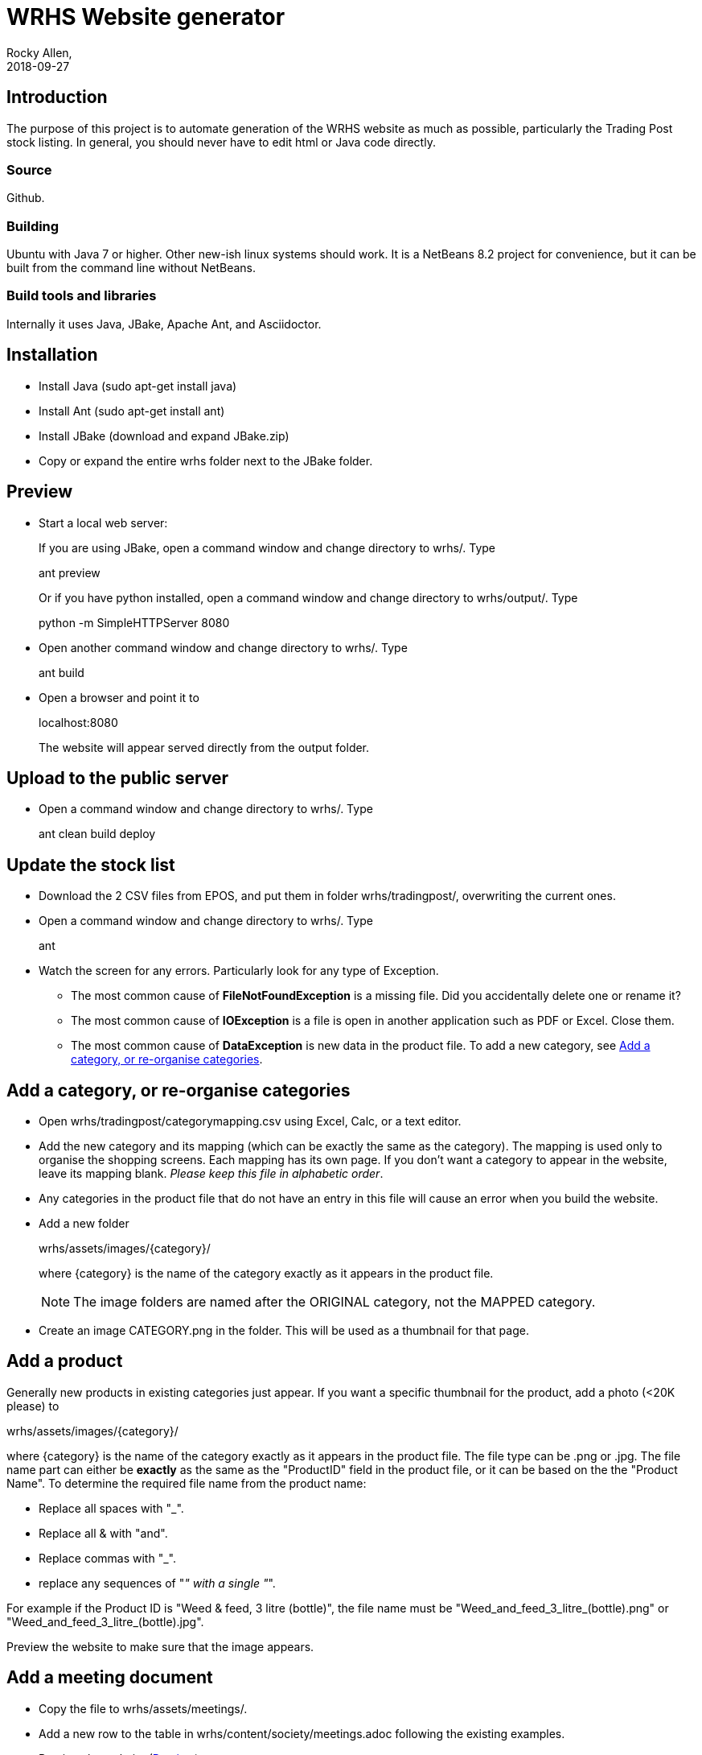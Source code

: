 = WRHS Website generator
Rocky Allen, 
2018-09-27
:jbake-type: page
:jbake-status: draft

// tag::body[]

== Introduction 

The purpose of this project is to automate generation of the WRHS website as much as possible, particularly the Trading Post stock listing.
In general, you should never have to edit html or Java code directly.

=== Source

Github.

=== Building

Ubuntu with Java 7 or higher.
Other new-ish linux systems should work.
It is a NetBeans 8.2 project for convenience, but it can be built from the command line without NetBeans.

=== Build tools and libraries

Internally it uses Java, JBake, Apache Ant, and Asciidoctor.

== Installation

* Install Java (sudo apt-get install java)

* Install Ant (sudo apt-get install ant)

* Install JBake (download and expand JBake.zip)

* Copy or expand the entire wrhs folder next to the JBake folder.

[[sect-preview]]
== Preview

* Start a local web server:
+
If you are using JBake, open a command window and change directory to wrhs/.
Type
+
ant preview
+
Or if you have python installed, open a command window and change directory to wrhs/output/.
Type
+
python -m SimpleHTTPServer 8080

* Open another command window and change directory to wrhs/.
Type
+
ant build

* Open a browser and point it to 
+
localhost:8080
+
The website will appear served  directly from the output folder.

[[sect-upload]]
== Upload to the public server

* Open a command window and change directory to wrhs/.
Type
+
ant clean build deploy

== Update the stock list

* Download the 2 CSV files from EPOS, and put them in folder wrhs/tradingpost/, overwriting the current ones.

* Open a command window and change directory to wrhs/.
Type
+
ant

* Watch the screen for any errors. 
Particularly look for any type of Exception.

** The most common cause of *FileNotFoundException* is a missing file. 
Did you accidentally delete one or rename it?

** The most common cause of *IOException* is a file is open in another application such as PDF or Excel. 
Close them.

** The most common cause of *DataException* is new data in the product file. 
To add a new category, see <<addcategory>>.

[[addcategory]]
== Add a category, or re-organise categories

* Open wrhs/tradingpost/categorymapping.csv using Excel, Calc, or a text editor.

* Add the new category and its mapping (which can be exactly the same as the category).
The mapping is used only to organise the shopping screens.
Each mapping has its own page.
If you don't want a category to appear in the website, leave its mapping blank.
__Please keep this file in alphabetic order__.

* Any categories in the product file that do not have an entry in this file will cause an error when you build the website.

* Add a new folder 
+
wrhs/assets/images/{category}/
+
where {category} is the name of the category exactly as it appears in the product file.
+
[NOTE]
The image folders are named after the ORIGINAL category, not the MAPPED category.

* Create an image CATEGORY.png in the folder.
This will be used as a thumbnail for that page.

[[addproduct]]
== Add a product

Generally new products in existing categories just appear.
If you want a specific thumbnail for the product, add a photo (<20K please) to 

wrhs/assets/images/{category}/

where {category} is the name of the category exactly as it appears in the product file.
The file type can be .png or .jpg.
The file name part can either be *exactly* as the same as the "ProductID" field in the product file, or it can be based on the the "Product Name".
To determine the required file name from the product name:

* Replace all spaces with "_".
* Replace all & with "and".
* Replace commas with "_".
* replace any sequences of "_" with a single "_".

For example if the Product ID is "Weed & feed, 3 litre (bottle)", the file name must be "Weed_and_feed_3_litre_(bottle).png" or "Weed_and_feed_3_litre_(bottle).jpg".

Preview the website to make sure that the image appears.

== Add a meeting document

* Copy the file to wrhs/assets/meetings/.

* Add a new row to the table in wrhs/content/society/meetings.adoc following the existing examples.

* Preview the website (<<sect-preview>>).

* Make sure that your new documents are listed.

* Click each document link to make sure it works.

* Upload the website (<<sect-upload>>).

[[add-newsletter]]
== Add a newsletter in the current year (YYYY)

* Create a thumbnail for it (png, width 212 pixels, height 300 pixels).

* Make sure that the file names are like yyyy-mm.pdf and yyyy-mm.png.

* Drop the thumbnail and the pdf file in wrhs/assets/newsletters/YYYY. 

== Add a newsletter for a new year

The website is prepared up to 2020. 
To make future years visible, uncomment them in file templates/menu.ftl, ie change 
+
  <!-- <li><a href="/newsletters/2019/index.html">2019</a></li> -->
+
to
+
  <li><a href="/newsletters/2019/index.html">2019</a></li>
+
For years after 2020 (for example 2021):

* Create a folder wrhs/assets/newsletters/2021/.

* Create a folder wrhs/content/newsletters/2021/.

* Copy file wrhs/content/newsletters/2018/index.adoc to wrhs/content/newsletters/2021/.

* Edit wrhs/content/newsletters/2021/index.adoc and replace this line:
+
:year: 2018
+
with
:
:year: 2021

* Edit file templates/menu.ftl and add a new line 
+
  <li><a href="/newsletters/2019/index.html">2021</a></li>
+
in the "Newsletters" dropdown (~line 23).

* Add the newsletter as above (<<add-newsletter>>).

== Change other content

Most of the content is generated by asciidoc (.adoc) files (http:///asciidoctor.org).

Edit the file in any text editor (NOT Word) following the existing example, then preview (<<sect-preview>>) and upload (<<sect-upload>>).

|===
|File | Generated page

|wrhs/content/events.adoc
|Events page

|wrhs/content/society/workparties.adoc
|Work parties page

|wrhs/content/society/meetings.adoc
|Society->Meetings. See <<addmeeting>>.

|wrhs/content/society/contacts.adoc
|Society->Committee

|===

== Change the theme

Edit files in wrhs/assets/css/. 
You are on your own.

== Edit the product listings

These are done in Java. 
See the builder class in wrhs/src/.

// end::body[]
